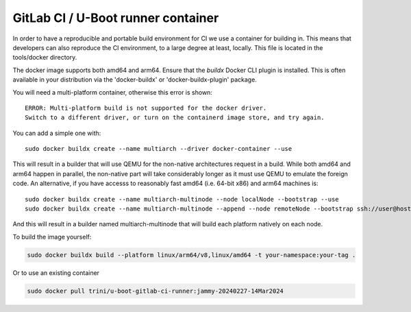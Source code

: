 GitLab CI / U-Boot runner container
===================================

In order to have a reproducible and portable build environment for CI we use a container for building in.  This means that developers can also reproduce the CI environment, to a large degree at least, locally.  This file is located in the tools/docker directory.

The docker image supports both amd64 and arm64. Ensure that the
`buildx` Docker CLI plugin is installed. This is often available in your
distribution via the 'docker-buildx' or 'docker-buildx-plugin' package.

You will need a multi-platform container, otherwise this error is shown::

    ERROR: Multi-platform build is not supported for the docker driver.
    Switch to a different driver, or turn on the containerd image store, and try again.

You can add a simple one with::

    sudo docker buildx create --name multiarch --driver docker-container --use

This will result in a builder that will use QEMU for the non-native
architectures request in a build.  While both amd64 and arm64 happen in
parallel, the non-native part will take considerably longer as it must use QEMU
to emulate the foreign code.  An alternative, if you have accesss to reasonably
fast amd64 (i.e. 64-bit x86) and arm64 machines is::

    sudo docker buildx create --name multiarch-multinode --node localNode --bootstrap --use
    sudo docker buildx create --name multiarch-multinode --append --node remoteNode --bootstrap ssh://user@host

And this will result in a builder named multiarch-multinode that will build
each platform natively on each node.

To build the image yourself:

.. code-block:: bash

    sudo docker buildx build --platform linux/arm64/v8,linux/amd64 -t your-namespace:your-tag .

Or to use an existing container

.. code-block:: bash

    sudo docker pull trini/u-boot-gitlab-ci-runner:jammy-20240227-14Mar2024
